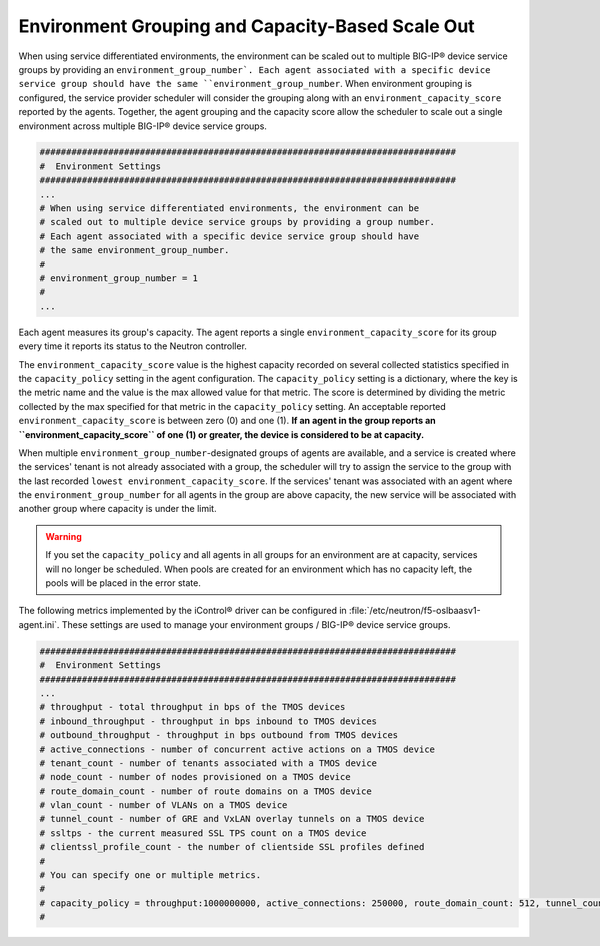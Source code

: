 .. _capacity-based-scaleout:

Environment Grouping and Capacity-Based Scale Out
`````````````````````````````````````````````````

When using service differentiated environments, the environment can be scaled out to multiple BIG-IP® device service groups by providing an ``environment_group_number`. Each agent associated with a specific device service group should have the same ``environment_group_number``. When environment grouping is configured, the service provider scheduler will consider the grouping along with an ``environment_capacity_score`` reported by the agents. Together, the agent grouping and the capacity score allow the scheduler to scale out a single environment across multiple BIG-IP® device service groups.

.. code-block:: text

    ###############################################################################
    #  Environment Settings
    ###############################################################################
    ...
    # When using service differentiated environments, the environment can be
    # scaled out to multiple device service groups by providing a group number.
    # Each agent associated with a specific device service group should have
    # the same environment_group_number.
    #
    # environment_group_number = 1
    #
    ...

Each agent measures its group's capacity. The agent reports a single ``environment_capacity_score`` for its group every time it reports its status to the Neutron controller.

The ``environment_capacity_score`` value is the highest capacity recorded on several collected statistics specified in the ``capacity_policy`` setting in the agent configuration. The ``capacity_policy`` setting is a dictionary, where the key is the metric name and the value is the max allowed value for that metric. The score is determined by dividing the metric collected by the max specified for that metric in the ``capacity_policy`` setting. An acceptable reported ``environment_capacity_score`` is between zero (0) and one (1). **If an agent in the group reports an ``environment_capacity_score`` of one (1) or greater, the device is considered to be at capacity.**

When multiple ``environment_group_number``-designated groups of agents are available, and a service is created where the services' tenant is not already associated with a group, the scheduler will try to assign the service to the group with the last recorded ``lowest environment_capacity_score``. If the services' tenant was associated with an agent where the ``environment_group_number`` for all agents in the group are above capacity, the new service will be associated with another group where capacity is under the limit.

.. warning::

    If you set the ``capacity_policy`` and all agents in all groups for an environment are at capacity, services will no longer be scheduled. When pools are created for an environment which has no capacity left, the pools will be placed in the error state.


The following metrics implemented by the iControl® driver can be configured in :file:`/etc/neutron/f5-oslbaasv1-agent.ini`. These settings are used to manage your environment groups / BIG-IP® device service groups.

.. code-block:: text

    ###############################################################################
    #  Environment Settings
    ###############################################################################
    ...
    # throughput - total throughput in bps of the TMOS devices
    # inbound_throughput - throughput in bps inbound to TMOS devices
    # outbound_throughput - throughput in bps outbound from TMOS devices
    # active_connections - number of concurrent active actions on a TMOS device
    # tenant_count - number of tenants associated with a TMOS device
    # node_count - number of nodes provisioned on a TMOS device
    # route_domain_count - number of route domains on a TMOS device
    # vlan_count - number of VLANs on a TMOS device
    # tunnel_count - number of GRE and VxLAN overlay tunnels on a TMOS device
    # ssltps - the current measured SSL TPS count on a TMOS device
    # clientssl_profile_count - the number of clientside SSL profiles defined
    #
    # You can specify one or multiple metrics.
    #
    # capacity_policy = throughput:1000000000, active_connections: 250000, route_domain_count: 512, tunnel_count: 2048
    #



